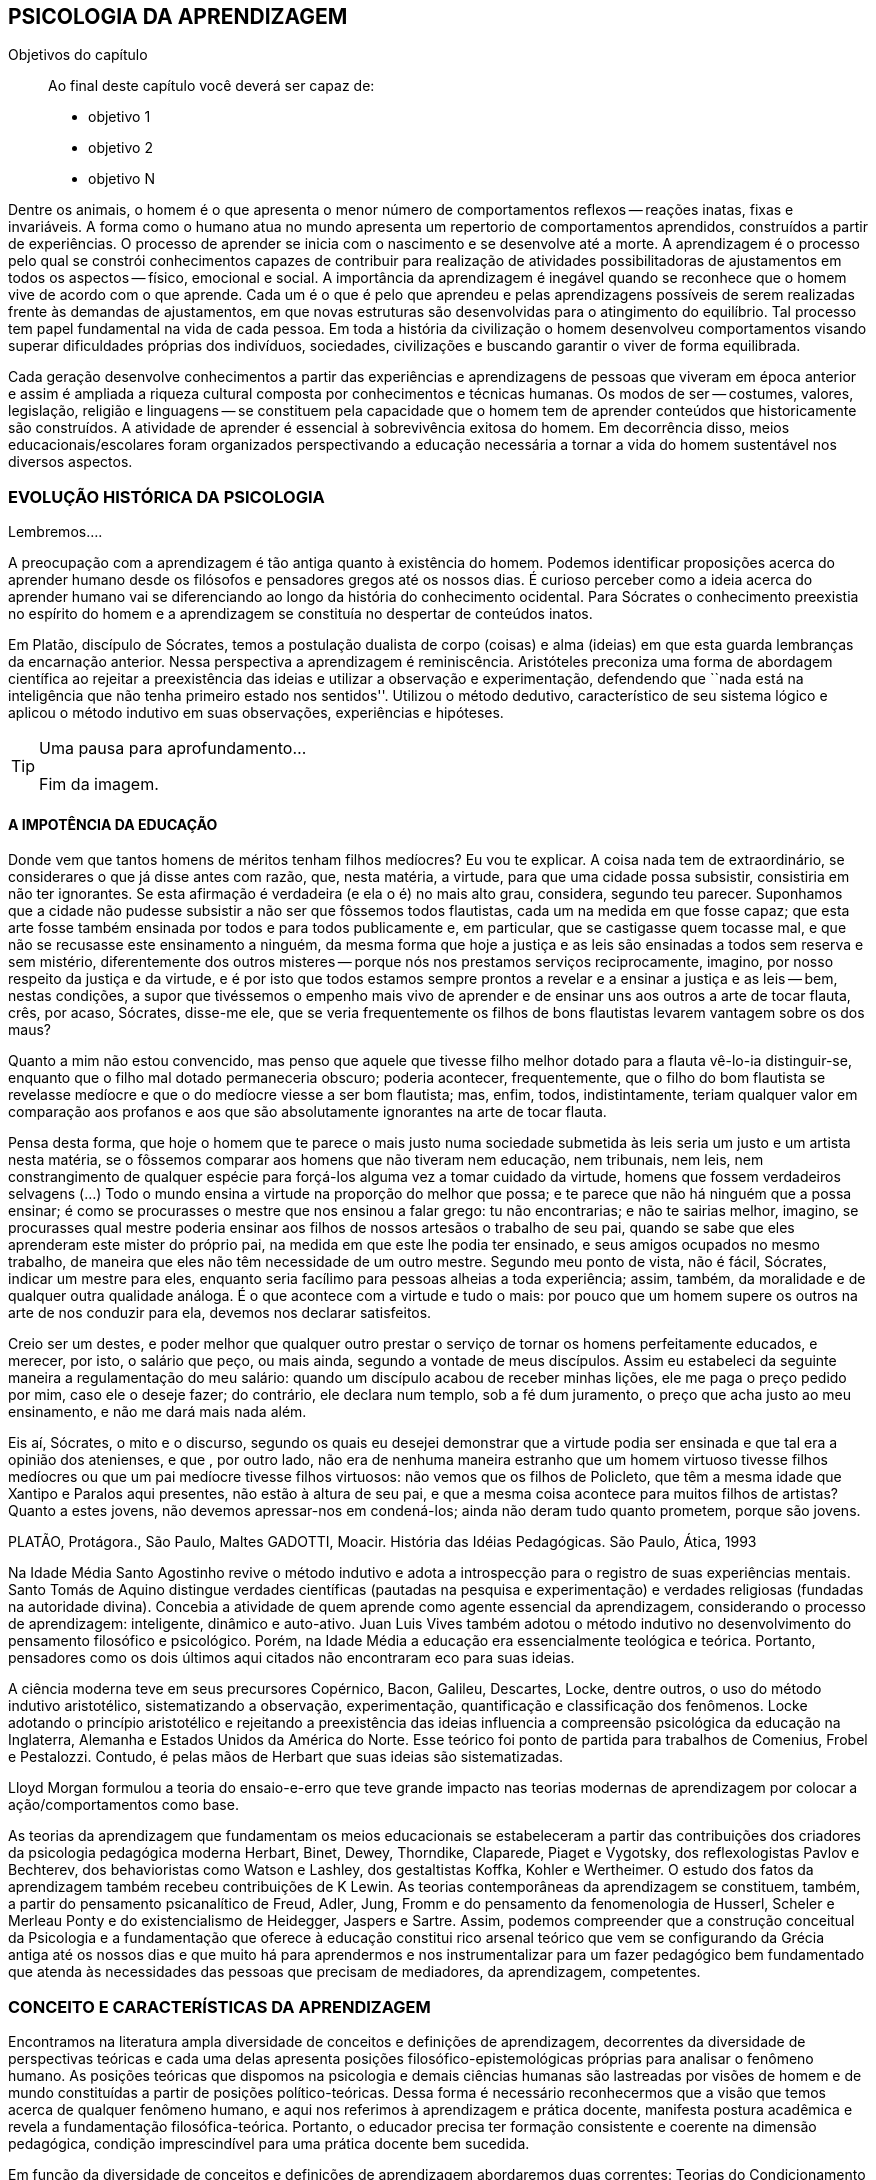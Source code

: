 == PSICOLOGIA DA APRENDIZAGEM

:cap: cap6
:online: {gitrepo}/blob/master/livro/capitulos/code/{cap}
:local: {code_dir}/{cap}
:img: {img_dir}/{cap}

.Objetivos do capítulo
____
Ao final deste capítulo você deverá ser capaz de:

* objetivo 1
* objetivo 2
* objetivo N
____




Dentre os animais, o homem é o que apresenta o menor número de comportamentos reflexos -- reações inatas, fixas e invariáveis. A forma como o humano atua no mundo apresenta um repertorio de comportamentos aprendidos, construídos a partir de experiências. O processo de aprender se inicia com o nascimento e se desenvolve até a morte. A aprendizagem é o processo pelo qual se constrói conhecimentos capazes de contribuir para realização de atividades possibilitadoras de ajustamentos em todos os aspectos -- físico, emocional e social. A importância da aprendizagem é inegável quando se reconhece que o homem vive de acordo com o que aprende. Cada um é o que é pelo que aprendeu e pelas aprendizagens possíveis de serem realizadas frente às demandas de ajustamentos, em que novas estruturas são desenvolvidas para o atingimento do equilíbrio. Tal processo tem papel fundamental na vida de cada pessoa. Em toda a história da civilização o homem desenvolveu comportamentos visando superar dificuldades próprias dos indivíduos, sociedades, civilizações e buscando garantir o viver de forma equilibrada. 

Cada geração desenvolve conhecimentos a partir das experiências e aprendizagens de pessoas que viveram em época anterior e assim é ampliada a riqueza cultural composta por conhecimentos e técnicas humanas. Os modos de ser -- costumes, valores, legislação, religião e linguagens -- se constituem pela capacidade que o homem tem de aprender conteúdos que historicamente são construídos. A atividade de aprender é essencial à sobrevivência exitosa do homem. Em decorrência disso, meios educacionais/escolares foram organizados perspectivando a educação necessária a tornar a vida do homem sustentável nos diversos aspectos.

=== EVOLUÇÃO HISTÓRICA DA PSICOLOGIA 

Lembremos....

A preocupação com a aprendizagem é tão antiga quanto à existência do homem. Podemos identificar proposições acerca do aprender humano desde os filósofos e pensadores gregos até os nossos dias. É curioso perceber como a ideia acerca do aprender humano vai se diferenciando ao longo da história do conhecimento ocidental. Para Sócrates o conhecimento preexistia no espírito do homem e a aprendizagem se constituía no despertar de conteúdos inatos. 

Em Platão, discípulo de Sócrates, temos a postulação dualista de corpo (coisas) e alma (ideias) em que esta guarda lembranças da encarnação anterior. Nessa perspectiva a aprendizagem é reminiscência. Aristóteles preconiza uma forma de abordagem científica ao rejeitar a preexistência das ideias e utilizar a observação e experimentação, defendendo que ``nada está na inteligência que não tenha primeiro estado nos sentidos''. Utilizou o método dedutivo, característico de seu sistema lógico e aplicou o método indutivo em suas observações, experiências e hipóteses.

[TIP]
.Uma pausa para aprofundamento... 
====


Fim da imagem.
====


==== A IMPOTÊNCIA DA EDUCAÇÃO

Donde vem que tantos homens de méritos tenham filhos medíocres? Eu vou te explicar. A coisa nada tem de extraordinário, se considerares o que já disse antes com razão, que, nesta matéria, a virtude, para que uma cidade possa subsistir, consistiria em não ter ignorantes. Se esta afirmação é verdadeira (e ela o é) no mais alto grau, considera, segundo teu parecer. Suponhamos que a cidade não pudesse subsistir a não ser que fôssemos todos flautistas, cada um na medida em que fosse capaz; que esta arte fosse também ensinada por todos e para todos publicamente e, em particular, que se castigasse quem tocasse mal, e que não se recusasse este ensinamento a ninguém, da mesma forma que hoje a justiça e as leis são ensinadas a todos sem reserva e sem mistério, diferentemente dos outros misteres -- porque nós nos prestamos serviços reciprocamente, imagino, por nosso respeito da justiça e da virtude, e é por isto que todos estamos sempre prontos a revelar e a ensinar a justiça e as leis -- bem, nestas condições, a supor que tivéssemos o empenho mais vivo de aprender e de ensinar uns aos outros a arte de tocar flauta, crês, por acaso, Sócrates, disse-me ele, que se veria frequentemente os filhos de bons flautistas levarem vantagem sobre os dos maus? 

Quanto a mim não estou convencido, mas penso que aquele que tivesse filho melhor dotado para a flauta vê-lo-ia distinguir-se, enquanto que o filho mal dotado permaneceria obscuro; poderia acontecer, frequentemente, que o filho do bom flautista se revelasse medíocre e que o do medíocre viesse a ser bom flautista; mas, enfim, todos, indistintamente, teriam qualquer valor em comparação aos profanos e aos que são absolutamente ignorantes na arte de tocar flauta.

Pensa desta forma, que hoje o homem que te parece o mais justo numa sociedade submetida às leis seria um justo e um artista nesta matéria, se o fôssemos comparar aos homens que não tiveram nem educação, nem tribunais, nem leis, nem constrangimento de qualquer espécie para forçá-los alguma vez a tomar cuidado da virtude, homens que fossem verdadeiros selvagens (...) Todo o mundo ensina a virtude na proporção do melhor que possa; e te parece que não há ninguém que a possa ensinar; é como se procurasses o mestre que nos ensinou a falar grego: tu não encontrarias; e não te sairias melhor, imagino, se procurasses qual mestre poderia ensinar aos filhos de nossos artesãos o trabalho de seu pai, quando se sabe que eles aprenderam este mister do próprio pai, na medida em que este lhe podia ter ensinado, e seus amigos ocupados no mesmo trabalho, de maneira que eles não têm necessidade de um outro mestre. Segundo meu ponto de vista, não é fácil, Sócrates, indicar um mestre para eles, enquanto seria facílimo para pessoas alheias a toda experiência; assim, também, da moralidade e de qualquer outra qualidade análoga. É o que acontece com a virtude e tudo o mais: por pouco que um homem supere os outros na arte de nos conduzir para ela, devemos nos declarar satisfeitos.

Creio ser um destes, e poder melhor que qualquer outro prestar o serviço de tornar os homens perfeitamente educados, e merecer, por isto, o salário que peço, ou mais ainda, segundo a vontade de meus discípulos. Assim eu estabeleci da seguinte maneira a regulamentação do meu salário: quando um discípulo acabou de receber minhas lições, ele me paga o preço pedido por mim, caso ele o deseje fazer; do contrário, ele declara num templo, sob a fé dum juramento, o preço que acha justo ao meu ensinamento, e não me dará mais nada além.

Eis aí, Sócrates, o mito e o discurso, segundo os quais eu desejei demonstrar que a virtude podia ser ensinada e que tal era a opinião dos atenienses, e que , por outro lado, não era de nenhuma maneira estranho que um homem virtuoso tivesse filhos medíocres ou que um pai medíocre tivesse filhos virtuosos: não vemos que os filhos de Policleto, que têm a mesma idade que Xantipo e Paralos aqui presentes, não estão à altura de seu pai, e que a mesma coisa acontece para muitos filhos de artistas? Quanto a estes jovens, não devemos apressar-nos em condená-los; ainda não deram tudo quanto prometem, porque são jovens.

PLATÃO, Protágora., São Paulo, Maltes
GADOTTI, Moacir. História das Idéias Pedagógicas. São Paulo, Ática, 1993

Na Idade Média Santo Agostinho revive o método indutivo e adota a introspecção para o registro de suas experiências mentais. Santo Tomás de Aquino distingue verdades científicas (pautadas na pesquisa e experimentação) e verdades religiosas (fundadas na autoridade divina). Concebia a atividade de quem aprende como agente essencial da aprendizagem, considerando o processo de aprendizagem: inteligente, dinâmico e auto-ativo. Juan Luis Vives também adotou o método indutivo no desenvolvimento do pensamento filosófico e psicológico. Porém, na Idade Média a educação era essencialmente teológica e teórica. Portanto, pensadores como os dois últimos aqui citados não encontraram eco para suas ideias.

A ciência moderna teve em seus precursores Copérnico, Bacon, Galileu, Descartes, Locke, dentre outros, o uso do método indutivo aristotélico, sistematizando a observação, experimentação, quantificação e classificação dos fenômenos. Locke adotando o princípio aristotélico e rejeitando a preexistência das ideias influencia a compreensão psicológica da educação na Inglaterra, Alemanha e Estados Unidos da América do Norte. Esse teórico foi ponto de partida para trabalhos de Comenius, Frobel e Pestalozzi. Contudo, é pelas mãos de Herbart que suas ideias são sistematizadas. 

Lloyd Morgan formulou a teoria do ensaio-e-erro que teve grande impacto nas teorias modernas de aprendizagem por colocar a ação/comportamentos como base.

As teorias da aprendizagem que fundamentam os meios educacionais se estabeleceram a partir das contribuições dos criadores da psicologia pedagógica moderna Herbart, Binet, Dewey, Thorndike, Claparede, Piaget e Vygotsky, dos reflexologistas Pavlov e Bechterev, dos behavioristas como Watson e Lashley, dos gestaltistas Koffka, Kohler e Wertheimer. O estudo dos fatos da aprendizagem também recebeu contribuições de K Lewin. As teorias contemporâneas da aprendizagem se constituem, também, a partir do pensamento psicanalítico de Freud, Adler, Jung, Fromm e do pensamento da fenomenologia de Husserl, Scheler e Merleau Ponty e do existencialismo de Heidegger, Jaspers e Sartre. Assim, podemos compreender que a construção conceitual da Psicologia e a fundamentação que oferece à educação constitui rico arsenal teórico que vem se configurando da Grécia antiga até os nossos dias e que muito há para aprendermos e nos instrumentalizar para um fazer pedagógico bem fundamentado que atenda às necessidades das pessoas que precisam de mediadores, da aprendizagem, competentes.

=== CONCEITO E CARACTERÍSTICAS DA APRENDIZAGEM

Encontramos na literatura ampla diversidade de conceitos e definições de aprendizagem, decorrentes da diversidade de perspectivas teóricas e cada uma delas apresenta posições filosófico-epistemológicas próprias para analisar o fenômeno humano. As posições teóricas que dispomos na psicologia e demais ciências humanas são lastreadas por visões de homem e de mundo constituídas a partir de posições político-teóricas. Dessa forma é necessário reconhecermos que a visão que temos acerca de qualquer fenômeno humano, e aqui nos referimos à aprendizagem e prática docente, manifesta postura acadêmica e revela a fundamentação filosófica-teórica. Portanto, o educador precisa ter formação consistente e coerente na dimensão pedagógica, condição imprescindível para uma prática docente bem sucedida.

Em função da diversidade de conceitos e definições de aprendizagem abordaremos duas correntes: Teorias do Condicionamento e Teorias Cognitivistas. Tradicionalmente esses são os conjuntos de teorias mais aplicados à Psicologia da aprendizagem. Contribuem para reflexões que precisamos desenvolver com vistas à construção dos fundamentos psicológicos da educação, imprescindíveis à pratica docente eficaz. 

==== Teorias do Condicionamento

Nessas teorias temos contribuições definidoras da aprendizagem como consequências comportamentais, em que as condições ambientais são forças propulsoras. Nessa visão aprendizagem se dar por uma conexão entre estímulo e resposta tornando os comportamentos aprendidos, hábitos adquiridos pela prática. A transferência da aprendizagem, possibilitadora de resoluções de novas situações, é atingida pela evocação de hábitos passados que se apresentam como adequado para solução de novos problemas.

==== Teorias Cognitivistas


Nas teorias que compõem esse conjunto temos a aprendizagem entendida como um processo de relação envolvendo sujeito e mundo externo, numa perspectiva de interação. A aprendizagem é construída na comunicação com o mundo e se acumula na forma de conteúdos cognitivos. A construção dos conceitos ocorre por ação de uma estrutura cognitiva que organiza informações e as integra mantendo os conteúdos aprendidos por processos cognitivos como atenção e memória.

O processo de organização das informações e de integração dos conteúdos à estrutura cognitiva é o que os cognitivistas consideram aprendizagem. Esse grupo de teorias enfatiza a diferença entre aprendizagem mecânica e aprendizagem significativa. A primeira entendida como a que se realiza com pouca ou nenhuma associação com conceitos disponíveis na estrutura cognitiva. A segunda ocorre quando uma nova informação articula-se com ``pontos de ancoragem para aprendizagem'' -- termo utilizado pelos cognitivistas com o sentido de conceitos existentes e disponíveis à articulação com novos conteúdos para constituição de aprendizagens.

=== CARACTERÍSTICAS DA APRENDIZAGEM

A partir da contribuição de várias teorias consideramos que a aprendizagem é um processo dinâmico, contínuo, global, pessoal, gradativo e cumulativo:

Processo dinâmico:: por realizar-se somente com a atividade do ser aprendente. A aprendizagem não é um processo de absorção passiva, carece de atividade tanto externa (física) quanto interna (afetivo-emocional, intelectual e social).

Processo contínuo:: porque está presente na vida do ser em todas as fases da vida: no início da vida, na infância, adolescência, idade adulta e no envelhecimento.

Processo global:: por envolver todos os aspectos constitutivos da personalidade do ser no ato de aprender. 

Processo pessoal:: visto que a aprendizagem é intransferível de pessoa para pessoa apesar da escola, movida por concepções antigas, ter acreditado que os professores ao ensinar os conteúdos de suas aulas levavam os alunos à aprenderem. 

Processo gradativo:: por se realizar por meio de operações crescentemente complexas. A cada aprendizagem novos elementos são acrescidos às experiências anteriores (pontos de ancoragem) em dimensão gradativa e ascendente. 

Processo cumulativo:: visto que a experiência de aprendizagem atual utiliza-se das experiências anteriores.


=== REFERÊNCIAS

BOCK, Ana Mercês Bahia. Psicologias: uma introdução ao estudo de psicologia. 14. Ed. São Paulo: Saraiva, 2008.

CAMPOS, Dinah Martins de Souza. Psicologia da aprendizagem. 33. ed.  Petrópolis: Vozes, 2003. 

COUTINHO, Maria Tereza da Cunha & MOREIRA, Mércia. Psicologia da Educação: um estudo dos processos psicológicos de desenvolvimento e aprendizagem humanos, voltado para a educação. Belo Horizonte: Editora lê, 2000.

=== ANÁLISE E REFLEXÃO

Dialogando acerca das diversas teorias da Aprendizagem e Desenvolvimento discutidas da Grécia até os dias de hoje... 

Estudamos até aqui, as diversas visões, desde os filósofos até os principais teóricos da psicologia e educação. Cada um com uma visão dos processos de desenvolvimento e aprendizagem, uns defendem ou defendiam que o desenvolvimento humano depende, exclusivamente, do amadurecimento das estruturas mentais e do desenvolvimento fisiológico, outros vêm na herança genética a explicação para alguns comportamentos, ou seja, percebem o desenvolvimento cognitivo como inato,  a partir de um código genético. Outros teóricos acreditam que o ambiente é quem molda os nossos comportamentos. 

Neste capítulo trouxemos uma reflexão socrática, das Protágoras de Platão, que traz uma reflexão sobre o que é aprendido e o que pode ser ensinado...

TIP: Faça, então, uma reflexão, junto a esses filósofos da educação grega, em seguida, procure, dentre as teorias discutidas por nós acerca do desenvolvimento e aprendizagem, em seguida, se posicione diante de qual teoria seria a mais viável para os processo educacionais que envolve o ensino aprendizagem das tecnologias na atualidade.

// Explicar melhor como o aluno poderia fazer isto.

=== MATERIAL COMPLEMENTAR

NOTE: Esse espaço será utilizado para refletir dois textos ilustrativos que muito tem a contribuir com a formação do educador. O primeiro é um texto com título: Duas espécies de aprendizagem, do livro Liberdade para aprender do psicólogo humanista Carl Rogers. O segundo é um resumo do livro escrito por Maria Cristina Kupfer intitulado Freud e a educação: o mestre do impossível.


==== TEXTO 1: DUAS ESPÉCIES DE APRENDIZAGEM

ROGERS, Carl R. Liberdade para aprender. Belo Horizonte, Interlivros, 1978. p. 4-5.   

A aprendizagem, creio, pode ser dividida em duas espécies gerais, dentro da mesma continuidade de significação, num extremo da escola está à espécie de tarefa que os psicólogos algumas vezes impõem a seus clientes -- a aprendizagem de sílabas sem sentido. Guardar de memória certos itens como baz, ent, nep, arl, lud e outros de igual teor é tarefa difícil. Porque não há significado algum aí, aprender tais sílabas não é fácil e, se aprendidas, são logo esquecidas.

Com frequência nos negamos a reconhecer que muito do material apresentado aos estudantes em salas de aula tem, para eles, a mesma qualidade desconcertante e destituída de significado que tem para nós a lista de sílabas sem sentido. Isto é verdade, sobretudo para a criança pouco privilegiada, a quem uma experiência anterior não oferece contexto algum dentro do qual se insira o material com que se defronta. Mas quase todo estudante descobre que extensas porções do seu currículo não têm, a seu ver, o menor significado. Assim, a educação se transforma na frustrada tentativa de aprender matérias sem qualquer significação pessoal. Tal aprendizagem lida apenas com cérebro. Só se coloca ``do pescoço para cima''. Não envolve sentimentos ou significados pessoais; não tem a mínima relevância para a pessoa como um todo.

Em contraste, há algo significante, pleno de sentido -- a aprendizagem experiencial. Quando a criança que está aprendendo a andar toca no aquecedor, aprenda a si mesma o significado de uma palavra ``quente''; percebe a necessidade de ter certos cuidados em relação a objetos semelhantes, no futuro; e sua aprendizagem é feita de modo tão significativo, que dela não se esquecerá. Também a criança que guarda de memória ``dois mais dois igual a quatro'' pode, um dia, ao brincar com seus toquinhos ou com suas bolas de gude, compreender, subitamente, que ``dois devem fazer quatro''. Descobriu algo que, para ela, tem significado, de um modo que envolve, ao mesmo tempo, o seu pensar e o seu sentir. Ou a criança que, laboriosamente, adquiriu a ``habilidade de ler'' pode -- se ver encantada, um dia, com uma história ilustrada, seja um livro cômico ou um conto de aventuras, e se capacita de que as palavras têm um poder mágico que põe fora de si mesma, dentro de outro mundo. Só então, aprendeu realmente a ler.

Marshall Mcluhan dá-nos outro exemplo. Acentua ele que se uma criança de cinco anos é levada a um país estrangeiro, e se lhe é permitido brincar, livremente, durante horas, com seus novos companheiros, sem nenhuma instrução prévia sobre a língua que eles falam, aprendê-la-á em poucos meses e adquirirá até mesmo a entonação sentido para ela, e tal aprendizagem se processa em espaço de tempo relativamente curto. Mas se alguém tentar instrui-la na nova língua, baseada essa instrução nos elementos que têm significado para o professor, a aprendizagem será tremendamente lenta ou simplesmente não se fará.

Esse exemplo, fundado em fato comum, merece ser bem ponderado. Por que é que a criança, deixada a si mesma, aprende rapidamente, de forma que não se esquecerá tão cedo e por um meio que tem significado eminentemente prático para ela? E por que tudo se poderia deteriorar se fosse ``ensinada'' de maneira a só envolver a sua inteligência? Talvez um exame mais aprofundado nos ajude a responder.

Definamos, com um pouco mais de precisão, os elementos envolvidos em tal aprendizagem significativa ou experiencial. Ela tem a qualidade de um envolvimento pessoal: a pessoa como um todo, tanto sob o aspecto sensível quanto sob o aspecto cognitivo, inclui-se no fato de aprendizagem. Ela é auto iniciada; mesmo quando o primeiro impulso ou o estímulo vem de fora, o senso da descoberta, do alcançar, do captar e do compreender vem de dentro. É penetrante: suscita modificação no comportamento, nas atitudes, talvez mesmo na personalidade do educando: este sabe que se está indo ao encontro de suas necessidades, em direção ao que quer saber se a aprendizagem projeta luz sobre a sombria área de ignorância da qual tem ele experiência. O lócus da avaliação pode-se dizer, reside no educando. Significar é sua essência: quando se verifica a aprendizagem, o elemento de significação desenvolve-se para o educando dentro da sua própria experiência como um todo.

==== TEXTO 2: FREUD E A EDUCAÇÃO

KUPFER, Maria Cristina. Freud e a educação. O mestre do impossível. São Paulo: Scipione, 1989.

Freud acalentava o sonho de que um dia a psicanálise pudesse ser colocada a serviço da sociedade como um todo e, principalmente, da educação. E assim faz parte de uma coleção de pensadores que reúne pensadores da educação. Seu modo de produzir teoria revelou a preciosa relação que tinha com o ato de pensar. Foi um mestre da Educação porque abriu caminho para a reflexão sobre o que é ensinar e o que é aprender.

Por volta de 1908, ele julgava existir uma relação entre a repressão sexual exercida pela vida social de sua época e o aumento de neuroses. Se assim fosse, bastaria, a principio, propor à sociedade práticas educativas não-repressivas e respeitadoras.

No final de sua vida, Freud mudou de ideia. Para ele, a educação sexual, as práticas educativas não repressivas, não garantem que a neurose seja evitada. Contudo, sua filha Anna dedicou-se à pesquisa das bases psicanalíticas para uma educação. Através de seus livros, muitos professores entram em contato com aquilo que passou a ser chamado de desenvolvimento afetivo das crianças.

Hoje pouco resta dos reforços de Anna Freud. Basicamente, esse conhecimento teórico revelou-se inoperante, ou seja, não se converteu num instrumento útil ao educador. Atualmente, são muitos os psicanalistas que negam a possibilidade de existir uma pedagogia analítica, ou uma psicanálise aplicada à educação.

O tema das relações entre a psicanálise e Educação, e da complexidade da ``missão'' do educador pode ser refletido a partir da seguinte afirmação de Freud: ``Vamos deixar claro para nós mesmo qual a tarefa mais imediata da educação. A criança deve aprender a dominar seus instintos. É impossível lhe dar liberdade para seguir sem restrições a seus impulsos. Seria uma experiência muito instrutiva para os psicólogos de crianças, mas os pais não poderiam viver, e as crianças mesmas teriam grande prejuízo, de imediato e com o passar do tempo. Logo, a Educação tem que inibir, proibir, reprimir, e assim fez em todos os tempos''.

Quando nasceu a Psicanálise, os educadores progressistas se entusiasmaram com a possibilidade de uma nova pedagogia, que, possuindo mais compreensão e concedendo mais liberdade à criança, impedisse o surgimento das angustias e neuroses. Mas, logo se percebeu que essa esperança era pouco realista. A ausência de restrições e de orientações pode produzir delinquentes, em vez de crianças saudáveis. As angustias são inevitáveis; mesmo a infância mais feliz tem seu grão de angustia. Contudo a repressão excessiva dos impulsos pode dar origem a distúrbios neuróticos. O problema, portanto, é encontrar um equilíbrio entre proibição e permissão. O rigor é algo necessário ao bom funcionamento psíquico, nem por isso precisa ser excessivo.

As descobertas acerca da sexualidade é um ponto de destaque na teoria de Freud. Dentre outras coisas, defende que cada um dos aspectos perversos, presentes na sexualidade infantil, os quais chama de pulsões parciais -- pulsão oral, no caso do prazer de sucção; anal, no caso da defecação; escópica, no caso do olhar. A pulsão sexual é passível de se dirigir a outros fins que não os propriamente sexuais: é passível de sublimação. Eis aí um ponto que interessa muito ao educador, pois a educação tem um papel primordial no processo de sublimação.

Uma pulsão é dita sublimada quando deriva para um alvo não-sexual. Além disso, visa objetos socialmente valorizados. Segundo Freud, há uma espécie de excesso libidinal, algo como uma reserva, que não é usada para fins diretamente sexuais e deve ser, então, de alguma maneira reaproveitada. Haveria, por isso, a possibilidade de certa reciclagem dessa energia, através da ``dessexualização'' do objeto e da inibição de seu fim sexual. Com isso, torna-se possível que o individuo se volte para atividades ``espiritualmente elevadas'', segundo a expressão usada por Freud. São elas a produção cientifica, artística, e todas aquelas que promovem um aumento no bem-estar e da qualidade de vida dos homens. O interessante a ser observado, nesse aspecto das ideias desse estudioso, é o fato de tais atividades serem impulsionadas pela libido, embora o objeto visado não seja sexual. Mas devido a presença da libido, o objeto visado adquire um ``colorido eterno'', a ânsia sexual ainda se faz presente, só que de modo mais brando, transformada em algo terno ou simplesmente prazeroso.

Freud defende que educador é aquele que busca para seu educando o justo equilíbrio entre prazer individual -- vale dizer, o prazer inerente à ação das pulsões -- e as necessidades sociais -- vale dizer, a repressão e a sublimação dessas pulsões.

O inconsciente, conceito importante da teoria desse estudioso, foi entendido melhor através do estudo dos sintomas neuróticos, isto porque, esses são vistos como manifestações do inconsciente. E aos poucos, foi encontrando em outras formações psíquicas não neuróticas a manifestações do inconsciente.  Essas outras manifestações, ao lado dos sintomas, são os sonhos e os atos falhos.

Para os propósitos de um educador vale a pena concentrar a atenção sobre os atos falhos. Esses são pequenas manifestações que emergem em nossa fala, às quais se costuma dar muita importância. Veja por exemplo o conferencista citado por Freud que, ao invés de iniciar a conferencia com ``Boa noite'', começou dizendo ``Até logo''. Estes pequenos episódios, longe de serem casuais, são significativos e poderão ser esclarecidos, caso se proceda a uma analise de uma ocorrência. O caso do conferencista é óbvio, ao contrário de outros, que exigem uma análise mais minuciosa. Tudo indica que ele não estava muito disposto a dar tal conferencia, e o ato falho manifestou seu desejo de que ela já tivesse terminado, ao invés de estar apenas começando.

Através de atos falhos, diz Freud, um homem pode revelar seus mais íntimos segredos, ``e se aparecem com facilidade e frequência especiais em indivíduos sãos, que conseguirem realizar com êxito a repressão de suas tendências inconsistentes, isto se deve à futilidade, à aparência insignificante com que surgem''.

Todo individuo que abre a boca está comprometido com que diz num limite que ultrapassa sua consciência. Alguém que fala pode expressar muito mais do que está procurando dizer. Com essa descoberta, a consciência foi desalojada da posição de comando que vinha ocupando até então na Filosofia.

O que Freud nos apresenta é a ideia de que não somos ``senhores em nossa própria casa'' e acrescenta mais ima ``ferida narcísica'' àquelas anteriormente trazidas por Copérnico e por Darwin: a terra não é o centro do sistema, o homem não é o centro da criação, Agora, a consciência não é o centro de nosso psiquismo, não reina soberana sobre nossa vontade.

As realidades do inconsciente e da pulsão de morte não casam bem com os ideais de promoção de bem-estar e de felicidade próprios da educação. Portanto, podemos perceber que do pensamento de Freud emana uma filosofia educacional que leva em conta a dialética da vida. A educação exerce seu poder através da palavra. Seus esforços concentram-se na tentativa de estimular, pelo discurso à consciência, os indivíduos a se conduzirem em uma direção por ela própria determinada. Da palavra, essa disciplina extrai seu poder de convencimento e de submissão do ouvinte a ela. A retórica, entendida como instituição de leis orientadoras para a construção de um discurso, não aspira senão ao aumento desse poder de convencimento, característico da palavra.

A realidade do inconsciente nos ensina, como já foi dito, que a palavra escapa ao falante. Ao falar, um político ou um educador estará também fadado a se perder, a revelar-se, a ir em direção contrária àquela que seu eu havia determinado. A palavra com a qual esperava submeter acaba, na verdade, por submetê-lo à realidade de seu próprio desejo inconsciente. Aí está o paradoxo. A palavra ensina a psicanálise, é ao mesmo tempo lugar de poder e submissão; de força e de fraqueza; de controle e de descontrole. Como então construir um edifício educacional sobre uma base paradoxal, incoerente?

As ideias de Freud sobre Educação, inspiradas pela psicanálise, são de certa forma, por ele ``desditas'' ou questionadas. O educador deve promover a sublimação, mas a sublimação não se promove, por ser inconsciente. Deve-se ilustrar esclarecer às crianças a respeito da sexualidade, se bem que elas não irão dar ouvidos. O educador deve se reconciliar com a criança que há dentro dele, mas é uma pena que ele tenha se esquecido de como era mesmo essa criança! Conclusão: a Educação é uma profissão impossível. Impossível não é sinônimo de irrealizável, mas indica principalmente a ideia de algo que não pode ser jamais integralmente alcançado: o domínio, a direção e o controle que estão na base de qualquer sistema pedagógico.

NOTE: A viagem ao país das formulações de Freud termina aqui, com uma conclusão, ao que tudo indica decepcionante: a psicanálise não serve como principio organizador de um sistema ou de uma metodologia educacional.


////
Sempre termine os arquivos com uma linha em branco.
////


